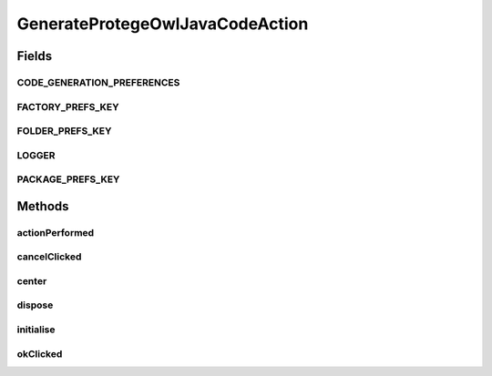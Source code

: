 .. java:import:: java.awt Component

.. java:import:: java.awt Dimension

.. java:import:: java.awt Point

.. java:import:: java.awt.event ActionEvent

.. java:import:: java.io File

.. java:import:: java.io IOException

.. java:import:: javax.swing JFrame

.. java:import:: javax.swing JOptionPane

.. java:import:: org.apache.log4j Logger

.. java:import:: org.protege.editor.core ProtegeApplication

.. java:import:: org.protege.editor.core.prefs Preferences

.. java:import:: org.protege.editor.core.prefs PreferencesManager

.. java:import:: org.protege.editor.owl.model OWLModelManager

.. java:import:: org.protege.editor.owl.ui.action ProtegeOWLAction

.. java:import:: org.protege.owl.codegeneration CodeGenerationOptions

.. java:import:: org.protege.owl.codegeneration DefaultWorker

.. java:import:: org.protege.owl.codegeneration Utilities

.. java:import:: org.protege.owl.codegeneration.inference CodeGenerationInference

.. java:import:: org.protege.owl.codegeneration.inference ReasonerBasedInference

.. java:import:: org.protege.owl.codegeneration.inference SimpleInference

.. java:import:: org.semanticweb.owlapi.model OWLOntology

.. java:import:: org.semanticweb.owlapi.reasoner OWLReasoner

GenerateProtegeOwlJavaCodeAction
================================

.. java:package:: org.protege.editor.owl.codegeneration
   :noindex:

.. java:type:: public class GenerateProtegeOwlJavaCodeAction extends ProtegeOWLAction implements GenerateCodeCallback

   :author: z.khan

Fields
------
CODE_GENERATION_PREFERENCES
^^^^^^^^^^^^^^^^^^^^^^^^^^^

.. java:field:: public static final String CODE_GENERATION_PREFERENCES
   :outertype: GenerateProtegeOwlJavaCodeAction

FACTORY_PREFS_KEY
^^^^^^^^^^^^^^^^^

.. java:field:: public static final String FACTORY_PREFS_KEY
   :outertype: GenerateProtegeOwlJavaCodeAction

FOLDER_PREFS_KEY
^^^^^^^^^^^^^^^^

.. java:field:: public static final String FOLDER_PREFS_KEY
   :outertype: GenerateProtegeOwlJavaCodeAction

LOGGER
^^^^^^

.. java:field:: public static final Logger LOGGER
   :outertype: GenerateProtegeOwlJavaCodeAction

PACKAGE_PREFS_KEY
^^^^^^^^^^^^^^^^^

.. java:field:: public static final String PACKAGE_PREFS_KEY
   :outertype: GenerateProtegeOwlJavaCodeAction

Methods
-------
actionPerformed
^^^^^^^^^^^^^^^

.. java:method:: public void actionPerformed(ActionEvent e)
   :outertype: GenerateProtegeOwlJavaCodeAction

cancelClicked
^^^^^^^^^^^^^

.. java:method:: public void cancelClicked()
   :outertype: GenerateProtegeOwlJavaCodeAction

center
^^^^^^

.. java:method:: public static void center(Component component)
   :outertype: GenerateProtegeOwlJavaCodeAction

   Sets the generator panel to center

   :param component:

dispose
^^^^^^^

.. java:method:: public void dispose() throws Exception
   :outertype: GenerateProtegeOwlJavaCodeAction

initialise
^^^^^^^^^^

.. java:method:: public void initialise() throws Exception
   :outertype: GenerateProtegeOwlJavaCodeAction

okClicked
^^^^^^^^^

.. java:method:: public void okClicked()
   :outertype: GenerateProtegeOwlJavaCodeAction

